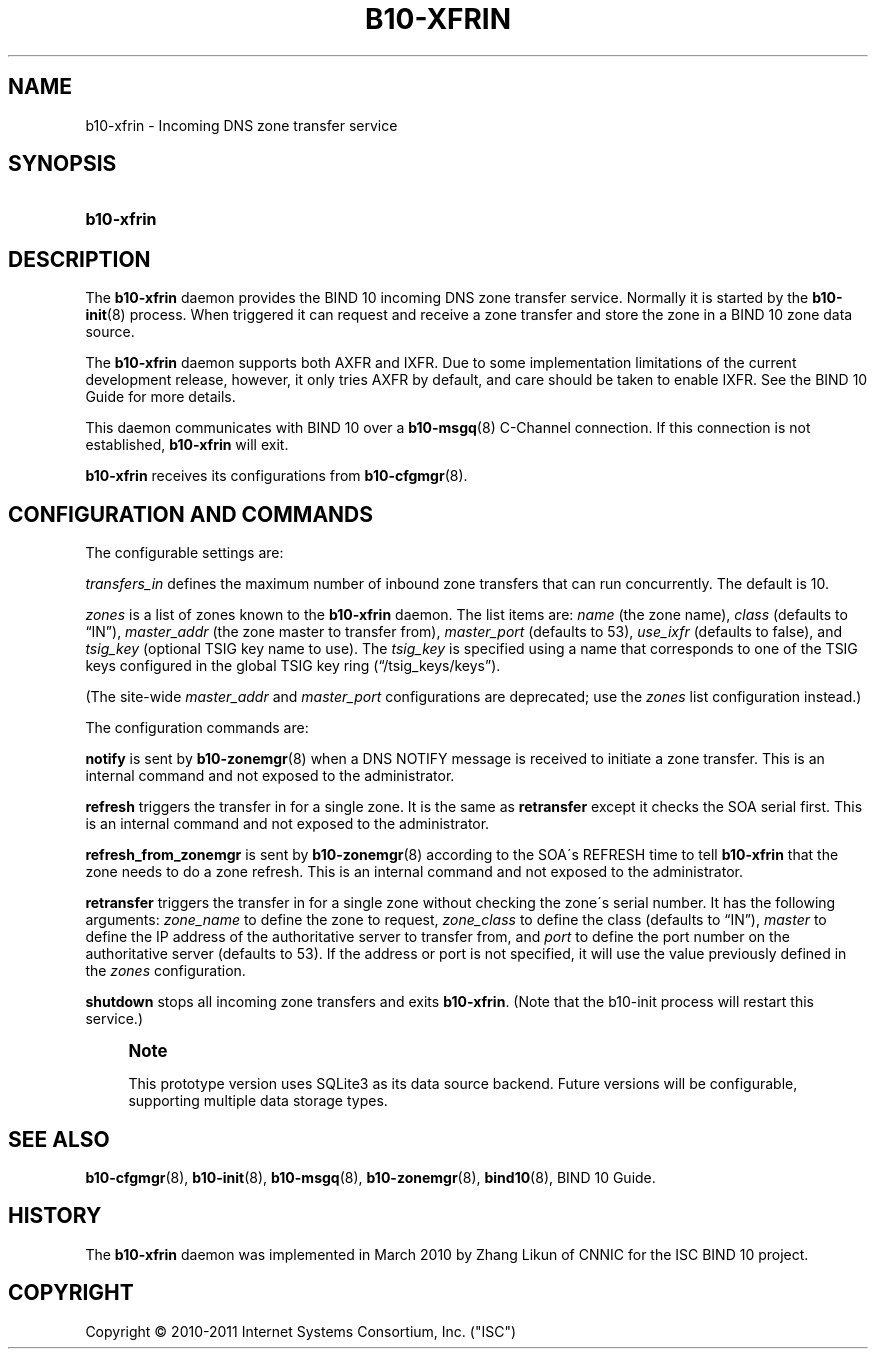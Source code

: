 '\" t
.\"     Title: b10-xfrin
.\"    Author: [FIXME: author] [see http://docbook.sf.net/el/author]
.\" Generator: DocBook XSL Stylesheets v1.75.2 <http://docbook.sf.net/>
.\"      Date: October 12, 2011
.\"    Manual: BIND10
.\"    Source: BIND10
.\"  Language: English
.\"
.TH "B10\-XFRIN" "8" "October 12, 2011" "BIND10" "BIND10"
.\" -----------------------------------------------------------------
.\" * set default formatting
.\" -----------------------------------------------------------------
.\" disable hyphenation
.nh
.\" disable justification (adjust text to left margin only)
.ad l
.\" -----------------------------------------------------------------
.\" * MAIN CONTENT STARTS HERE *
.\" -----------------------------------------------------------------
.SH "NAME"
b10-xfrin \- Incoming DNS zone transfer service
.SH "SYNOPSIS"
.HP \w'\fBb10\-xfrin\fR\ 'u
\fBb10\-xfrin\fR
.SH "DESCRIPTION"
.PP
The
\fBb10\-xfrin\fR
daemon provides the BIND 10 incoming DNS zone transfer service\&. Normally it is started by the
\fBb10-init\fR(8)
process\&. When triggered it can request and receive a zone transfer and store the zone in a BIND 10 zone data source\&.
.PP
The
\fBb10\-xfrin\fR
daemon supports both AXFR and IXFR\&. Due to some implementation limitations of the current development release, however, it only tries AXFR by default, and care should be taken to enable IXFR\&. See the BIND 10 Guide for more details\&.
.PP
This daemon communicates with BIND 10 over a
\fBb10-msgq\fR(8)
C\-Channel connection\&. If this connection is not established,
\fBb10\-xfrin\fR
will exit\&.
.PP

\fBb10\-xfrin\fR
receives its configurations from
\fBb10-cfgmgr\fR(8)\&.
.SH "CONFIGURATION AND COMMANDS"
.PP
The configurable settings are:
.PP
\fItransfers_in\fR
defines the maximum number of inbound zone transfers that can run concurrently\&. The default is 10\&.
.PP

\fIzones\fR
is a list of zones known to the
\fBb10\-xfrin\fR
daemon\&. The list items are:
\fIname\fR
(the zone name),
\fIclass\fR
(defaults to
\(lqIN\(rq),
\fImaster_addr\fR
(the zone master to transfer from),
\fImaster_port\fR
(defaults to 53),
\fIuse_ixfr\fR
(defaults to false), and
\fItsig_key\fR
(optional TSIG key name to use)\&. The
\fItsig_key\fR
is specified using a name that corresponds to one of the TSIG keys configured in the global TSIG key ring (\(lq/tsig_keys/keys\(rq)\&.
.PP
(The site\-wide
\fImaster_addr\fR
and
\fImaster_port\fR
configurations are deprecated; use the
\fIzones\fR
list configuration instead\&.)
.PP
The configuration commands are:
.PP

\fBnotify\fR
is sent by
\fBb10-zonemgr\fR(8)
when a DNS NOTIFY message is received to initiate a zone transfer\&.
This is an internal command and not exposed to the administrator\&.
.PP

\fBrefresh\fR
triggers the transfer in for a single zone\&. It is the same as
\fBretransfer\fR
except it checks the SOA serial first\&.
This is an internal command and not exposed to the administrator\&.

.PP

\fBrefresh_from_zonemgr\fR
is sent by
\fBb10-zonemgr\fR(8)
according to the SOA\'s REFRESH time to tell
\fBb10\-xfrin\fR
that the zone needs to do a zone refresh\&. This is an internal command and not exposed to the administrator\&.
.PP

\fBretransfer\fR
triggers the transfer in for a single zone without checking the zone\'s serial number\&. It has the following arguments:
\fIzone_name\fR
to define the zone to request,
\fIzone_class\fR
to define the class (defaults to
\(lqIN\(rq),
\fImaster\fR
to define the IP address of the authoritative server to transfer from, and
\fIport\fR
to define the port number on the authoritative server (defaults to 53)\&. If the address or port is not specified, it will use the value previously defined in the
\fIzones\fR
configuration\&.
.PP

\fBshutdown\fR
stops all incoming zone transfers and exits
\fBb10\-xfrin\fR\&. (Note that the b10\-init process will restart this service\&.)
.if n \{\
.sp
.\}
.RS 4
.it 1 an-trap
.nr an-no-space-flag 1
.nr an-break-flag 1
.br
.ps +1
\fBNote\fR
.ps -1
.br
.PP
This prototype version uses SQLite3 as its data source backend\&. Future versions will be configurable, supporting multiple data storage types\&.
.sp .5v
.RE
.SH "SEE ALSO"
.PP

\fBb10-cfgmgr\fR(8),
\fBb10-init\fR(8),
\fBb10-msgq\fR(8),
\fBb10-zonemgr\fR(8),
\fBbind10\fR(8),
BIND 10 Guide\&.
.SH "HISTORY"
.PP
The
\fBb10\-xfrin\fR
daemon was implemented in March 2010 by Zhang Likun of CNNIC for the ISC BIND 10 project\&.
.SH "COPYRIGHT"
.br
Copyright \(co 2010-2011 Internet Systems Consortium, Inc. ("ISC")
.br
